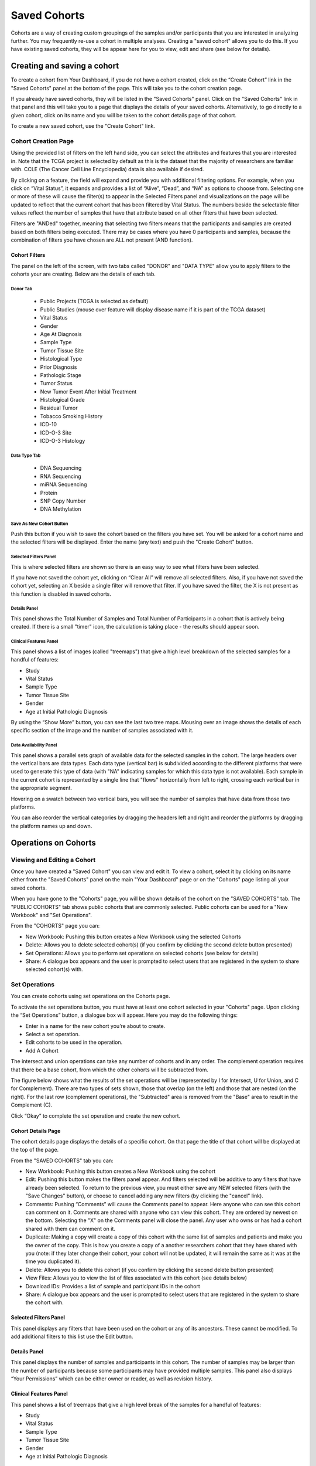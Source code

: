 *******************
Saved Cohorts
*******************

Cohorts are a way of creating custom groupings of the samples and/or participants that you are 
interested in analyzing further.  You may frequently re-use a cohort in multiple analyses.  Creating a "saved cohort" allows you to do this.  If you have existing saved cohorts, they will be appear here for you to view, edit and share (see below for details).

Creating and saving a cohort
############################

To create a cohort from Your Dashboard, if you do not have a cohort created, click on the “Create Cohort” link in the "Saved Cohorts" panel at the bottom of the page. This will take you to the cohort creation page.

If you already have saved cohorts, they will be listed in the "Saved Cohorts" panel.  Click on the "Saved Cohorts" link in that panel and this will take you to a page that displays the details of your saved cohorts.  Alternatively, to go directly to a given cohort, click on its name and you will be taken to the cohort details page of that cohort.

To create a new saved cohort, use the "Create Cohort" link.

Cohort Creation Page
====================

Using the provided list of filters on the left hand side, you can select the attributes and features
that you are interested in.  Note that the TCGA project is selected by default as this is the dataset that the majority of researchers are familiar with.  CCLE (The Cancer Cell Line Encyclopedia) data is also available if desired.

By clicking on a feature, the field will expand and provide you with additional filtering options.
For example, when you click on “Vital Status”, it expands and provides a list of “Alive”, “Dead”, and
“NA” as options to
choose from. Selecting one or more of these will cause the filter(s) to appear in the Selected Filters 
panel and visualizations on the page
will be updated to reflect that the current cohort that has been filtered by Vital Status. 
The numbers beside the selectable
filter values reflect the number of samples that have that attribute based on all other filters that 
have been selected.  

Filters are "ANDed" together, meaning that selecting two filters means that the participants and samples are created based on both filters being executed.  There may be cases where you have 0 participants and samples, because the combination of filters you have chosen are ALL not present (AND function).

Cohort Filters
--------------
The panel on the left of the screen, with two tabs called "DONOR" and "DATA TYPE" allow you to apply filters to the cohorts your are creating.  Below are the details of each tab.

Donor Tab
^^^^^^^^^^^^^^^^^^^^^^^^

    * Public Projects (TCGA is selected as default)
    * Public Studies (mouse over feature will display disease name if it is part of the TCGA dataset)
    * Vital Status
    * Gender
    * Age At Diagnosis
    * Sample Type
    * Tumor Tissue Site
    * Histological Type
    * Prior Diagnosis
    * Pathologic Stage
    * Tumor Status
    * New Tumor Event After Initial Treatment
    * Histological Grade
    * Residual Tumor
    * Tobacco Smoking History
    * ICD-10
    * ICD-O-3 Site
    * ICD-O-3 Histology

Data Type Tab
^^^^^^^^^^^^^^^^^^^^^^

    * DNA Sequencing
    * RNA Sequencing
    * miRNA Sequencing
    * Protein
    * SNP Copy Number
    * DNA Methylation

Save As New Cohort Button
^^^^^^^^^^^^^^^^^^^^^^^^^

Push this button if you wish to save the cohort based on the filters you have set.  You will be asked for a cohort name and the selected filters will be displayed.  Enter the name (any text) and push the "Create Cohort" button.

Selected Filters Panel
^^^^^^^^^^^^^^^^^^^^^^

This is where selected filters are shown so there is an easy way to see what filters have been selected.

If you have not saved the cohort yet, clicking on “Clear All” will remove all selected filters.  Also, if you have not saved the cohort yet, selecting an X beside a single filter will remove that filter.  If you have saved the filter, the X is not present as this function is disabled in saved cohorts.

Details Panel
^^^^^^^^^^^^^

This panel shows the Total Number of Samples and Total Number of Participants in a cohort that is actively being created.  If there is a small "timer" icon, the calculation is taking place - the results should appear soon.

Clinical Features Panel
^^^^^^^^^^^^^^^^^^^^^^^

This panel shows a list of images (called "treemaps") that give a high level breakdown of the selected samples for a 
handful of features:

* Study
* Vital Status
* Sample Type
* Tumor Tissue Site
* Gender
* Age at Initial Pathologic Diagnosis

By using the “Show More” button, you can see the last two tree maps.  Mousing over an image shows the details of each specific section of the image and the number of samples associated with it.

Data Availability Panel
^^^^^^^^^^^^^^^^^^^^^^^

This panel shows a parallel sets graph of available data for the selected samples in the cohort. The large headers over
the vertical bars are data types. Each data type (vertical bar) is subdivided according to the different platforms
that were used to generate this type of data (with "NA" indicating samples for which this data type is not available).
Each sample in the current cohort is represented by a single line that "flows" horizontally from left to right,
crossing each vertical bar in the appropriate segment.

Hovering on a swatch between two vertical bars, you will see the number of samples that have data from those
two platforms. 

You can also reorder the vertical categories by dragging the headers left and right and reorder the
platforms by dragging the platform names up and down.

Operations on Cohorts
#####################

Viewing and Editing a Cohort
============================

Once you have created a "Saved Cohort" you can view and edit it.  To view a cohort, select it by clicking on its name either from the "Saved Cohorts" panel on the main "Your Dashboard" page or on the "Cohorts" page listing all your saved cohorts.

When you have gone to the "Cohorts" page, you will be shown details of the cohort on the "SAVED COHORTS" tab.  The "PUBLIC COHORTS" tab shows public cohorts that are commonly selected.  Public cohorts can be used for a "New Workbook" and "Set Operations".

From the "COHORTS" page you can:

* New Workbook: Pushing this button creates a New Workbook using the selected Cohorts
* Delete: Allows you to delete selected cohort(s) (if you confirm by clicking the second delete button presented)
* Set Operations: Allows you to perform set operations on selected cohorts (see below for details)
* Share: A dialogue box appears and the user is prompted to select users that are registered in the system to share selected cohort(s) with.

Set Operations
==============

You can create cohorts using set operations on the Cohorts page.

To activate the set operations button, you must have at least one cohort selected in your "Cohorts" page. Upon clicking the “Set Operations”
button, a dialogue box will appear. Here you may do the following things:

* Enter in a name for the new cohort you’re about to create.
* Select a set operation.
* Edit cohorts to be used in the operation.
* Add A Cohort

The intersect and union operations can take any number of cohorts and in any order.
The complement operation requires that there be a base cohort, from which the other cohorts will be subtracted from.

The figure below shows what the results of the set operations will be (represented by I for Intersect, U for Union, and C for Complement).  There are two types of sets shown, those that overlap (on the left) and those that are nested (on the right).  For the last row (complement operations), the "Subtracted" area is removed from the "Base" area to result in the Complement (C). 

.. image:: SetOperations.PNG
   :scale: 50
   :align: center

Click “Okay” to complete the set operation and create the new cohort.

Cohort Details Page
-------------------
The cohort details page displays the details of a specific cohort.  On that page the title of that cohort will be displayed at the top of the page.

From the "SAVED COHORTS" tab you can:

* New Workbook: Pushing this button creates a New Workbook using the cohort
* Edit: Pushing this button makes the filters panel appear. And filters selected will be additive to any filters that have already been selected. To return to the previous view, you must either save any NEW selected filters (with the "Save Changes" button), or choose to cancel adding any new filters (by clicking the "cancel" link).
* Comments: Pushing “Comments” will cause the Comments panel to appear. Here anyone who can see this cohort can comment on it. Comments are shared with anyone who can view this cohort.  They are ordered by newest on the bottom.  Selecting the "X" on the Comments panel will close the panel.  Any user who owns or has had a cohort shared with them can comment on it.
* Duplicate: Making a copy will create a copy of this cohort with the same list of samples and patients and make you the owner of the copy.  This is how you create a copy of a another researchers cohort that they have shared with you (note: if they later change their cohort,  your cohort will not be updated, it will remain the same as it was at the time you duplicated it).
* Delete: Allows you to delete this cohort (if you confirm by clicking the second delete button presented)
* View Files: Allows you to view the list of files associated with this cohort (see details below)
* Download IDs: Provides a list of sample and participant IDs in the cohort
* Share: A dialogue box appears and the user is prompted to select users that are registered in the system to share the cohort with.

Selected Filters Panel
----------------------

This panel displays any filters that have been used on the cohort or any of its ancestors. These cannot be modified.  To add  additional filters to this list use the Edit button.

Details Panel
-------------

This panel displays the number of samples and participants in this cohort. The number of samples may be larger than the number of participants because some participants may have
provided multiple samples.
This panel also displays “Your Permissions” which can be either owner or reader, as well as revision history.

Clinical Features Panel
-----------------------

This panel shows a list of treemaps that give a high level break of the samples for a handful of features:

* Study
* Vital Status
* Sample Type
* Tumor Tissue Site
* Gender
* Age at Initial Pathologic Diagnosis

Data Availability Panel
-----------------------
This panel shows a parallel sets graph of available data for the selected samples in the cohort. The large headers over
the vertical bars are data types. Each data type is broken up into their different platforms and “NA” for samples that
do not have that data type. The bars that flow horizontally indicate the number of samples that have that data. By
hovering on a horizontal segment between the first two bars, you will see the number of data that have both those data
type platforms. You can also reorder the vertical categories by dragging the headers left and right and reorder the
platforms by dragging the platform names up and down.

.. _viewfilelist:

View Files Page
---------------

“View Files" takes you to a new page where you can view the file list associated to the cohort you are looking at.
The file list page provides a paginated list of files available with all samples in the cohort. Here, “available” refers
to files that have been uploaded to the ISB-CGC Google Cloud Project, either controlled or open access data. You can use the
“Previous Page” and “Next Page” to show more values in the list.

You may filter on these files if you are only interested in a specific data type and platform. Selecting a filter will
update the associated list. The numbers next to the platform refers to the number of files available for that platform.

If there are open access files that have sequences associated with them, you will be able to select files to view in the IGV viewer by selecting check boxes beside the viewer and selecting "VIEW IGV Viewer".  Only if you have logged in as a dbGaP authorized user will you be able to select files controlled access files to view in the IGV viewer.

Download File List as CSV
-------------------------

To download a list of files that are part of this cohort, select the menu button in the upper right on the File Listing page and select the “Download File List as CSV”. This will begin a
download process of all the files available for the cohort, taking into account the selected Platform filters. The file
contains the following information for each file:

* Sample Barcode
* Platform
* Pipeline
* Data Level
* File Path to the Cloud Storage Location

Viewing a Sequence
==================

When available, sequences in a cohort can be viewed using the IGV viewer.  To find those sequences that can be viewed with the IGV viewer, open a cohort and select the "View Files" button at the top of the page.  The files associated with your cohort will be shown, with the last column showing if there is a view of the sequence available through the IGV viewer (indicated by a checkmark and "Go to IGV").  Selecting that link will take you to the sequence view of the file, viewed in the IGV viewer.  Controlled access files will be viewable by sequence ONLY if you have logged in as a dbGaP authorized user.

Deleting a cohort
=================

From the "COHORTS" page:
Select the cohorts that you wish to delete using the checkboxes next to the cohorts. When one or more are selected, the
delete button will be active and you can then proceed to deleting them.

From within a cohort:
If you are viewing a cohort you created, then you can delete the cohort using the delete button on the menu.

Creating a Cohort from a Visualization
======================================

To create a cohort from a visualization, you must be in plot selection mode. If you are in plot selection mode, the
crosshairs icon in the top right corner of the plot panel should be blue. If it is not, click on it and it should turn
blue.

Once in plot selection mode, you can click and drag your cursor of the plot area to select the desired samples. For a
cubbyhole plot, you will have to select each cubby that you are interested in.

When your selection has been made, a small window should appear that contains a button labelled “Save as Cohort”. Click
on this when you are ready to create a new cohort.

Put in a name for you newly selected cohort and click the “Save” button.

Copying a cohort
================

Copying a cohort can only be done from the cohort details page of the cohort you want to copy.

When you are looking at the cohort you wish to copy, select Duplicate from the top menu.

This will take you to your copy of the cohort.
